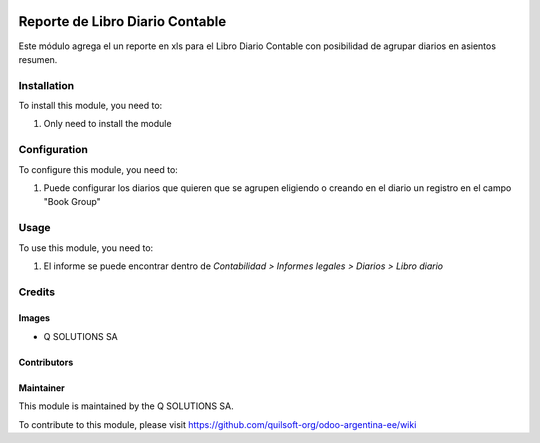 .. |company| replace:: Q SOLUTIONS SA

.. |company_logo| image:: https://i.im.ge/2021/08/06/h7jo4.jpg
   :alt: Q SOLUTIONS SA
   :target: https://www.quilsoft.com

.. |icon| image:: https://i.im.ge/2021/08/06/h7xZW.jpg

.. image:: https://raster.shields.io/badge/license-AGPL--3-orange.png
   :target: https://www.gnu.org/licenses/agpl
   :alt: License: AGPL-3

================================
Reporte de Libro Diario Contable
================================

Este módulo agrega el un reporte en xls para el Libro Diario Contable con posibilidad de agrupar diarios en asientos resumen.

Installation
============

To install this module, you need to:

#. Only need to install the module

Configuration
=============

To configure this module, you need to:

#. Puede configurar los diarios que quieren que se agrupen eligiendo o creando en el diario un registro en el campo "Book Group"

Usage
=====

To use this module, you need to:

#. El informe se puede encontrar dentro de *Contabilidad > Informes legales > Diarios > Libro diario*

Credits
=======

Images
------

* |company| |icon|

Contributors
------------

Maintainer
----------

|company_logo|

This module is maintained by the |company|.

To contribute to this module, please visit https://github.com/quilsoft-org/odoo-argentina-ee/wiki
